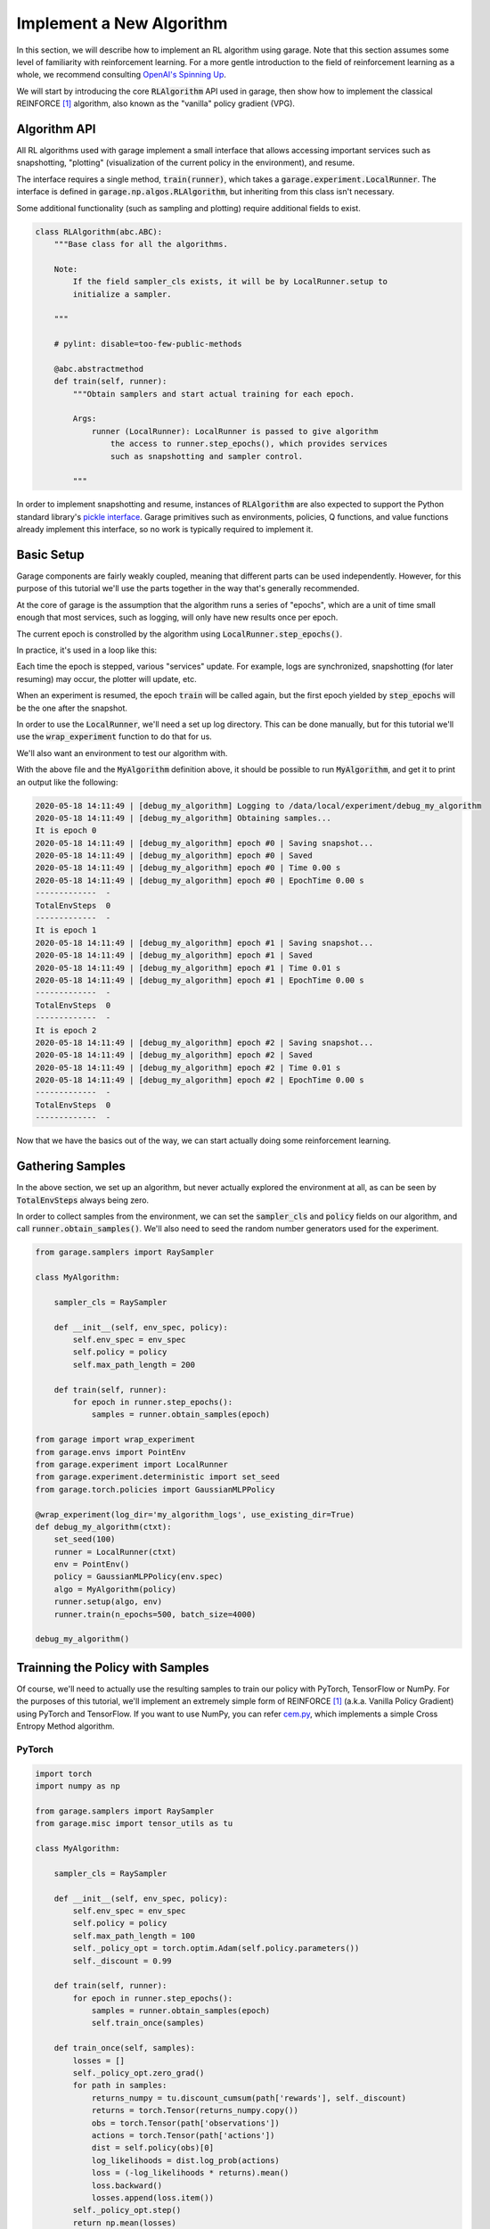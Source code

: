 .. _implement_algo:

=========================
Implement a New Algorithm
=========================

In this section, we will describe how to implement an RL algorithm using garage.
Note that this section assumes some level of familiarity with reinforcement
learning. For a more gentle introduction to the field of reinforcement learning
as a whole, we recommend consulting `OpenAI's Spinning Up
<https://spinningup.openai.com/en/latest/user/introduction.html>`_.

We will start by introducing the core :code:`RLAlgorithm` API used in garage,
then show how to implement the classical REINFORCE [1]_ algorithm, also known as the
"vanilla" policy gradient (VPG).

Algorithm API
=============

All RL algorithms used with garage implement a small interface that allows
accessing important services such as snapshotting, "plotting" (visualization of
the current policy in the environment), and resume.

The interface requires a single method, :code:`train(runner)`, which takes a
:code:`garage.experiment.LocalRunner`. The interface is defined in
:code:`garage.np.algos.RLAlgorithm`, but inheriting from this class isn't necessary.

Some additional functionality (such as sampling and plotting) require
additional fields to exist.

.. code-block:: python

  class RLAlgorithm(abc.ABC):
      """Base class for all the algorithms.

      Note:
          If the field sampler_cls exists, it will be by LocalRunner.setup to
          initialize a sampler.

      """

      # pylint: disable=too-few-public-methods

      @abc.abstractmethod
      def train(self, runner):
          """Obtain samplers and start actual training for each epoch.

          Args:
              runner (LocalRunner): LocalRunner is passed to give algorithm
                  the access to runner.step_epochs(), which provides services
                  such as snapshotting and sampler control.

          """

In order to implement snapshotting and resume, instances of :code:`RLAlgorithm`
are also expected to support the Python standard library's `pickle interface <https://docs.python.org/3/library/pickle.html#pickling-class-instances>`_.
Garage primitives such as environments, policies, Q functions, and value
functions already implement this interface, so no work is typically required to
implement it.


Basic Setup
===========

Garage components are fairly weakly coupled, meaning that different parts can
be used independently. However, for this purpose of this tutorial we'll use the
parts together in the way that's generally recommended.

At the core of garage is the assumption that the algorithm runs a series of
"epochs", which are a unit of time small enough that most services, such as
logging, will only have new results once per epoch.

The current epoch is constrolled by the algorithm using
:code:`LocalRunner.step_epochs()`.

.. testcode::

    class MyAlgorithm:

        def train(self, runner):
            epoch_stepper = runner.step_epochs()
            print('It is epoch 0')
            next(epoch_stepper)
            print('It is epoch 1')
            next(epoch_stepper)
            print('It is epoch 2')

In practice, it's used in a loop like this:


.. testcode::

    class MyAlgorithm:

        def train(self, runner):
            for epoch in runner.step_epochs():
                print('It is epoch', epoch)


Each time the epoch is stepped, various "services" update. For example, logs
are synchronized, snapshotting (for later resuming) may occur, the plotter will
update, etc.

When an experiment is resumed, the epoch :code:`train` will be called again,
but the first epoch yielded by :code:`step_epochs` will be the one after the
snapshot.

In order to use the :code:`LocalRunner`, we'll need a set up log directory.
This can be done manually, but for this tutorial we'll use the
:code:`wrap_experiment` function to do that for us.

We'll also want an environment to test our algorithm with.

.. testcode::

    from garage import wrap_experiment
    from garage.envs import PointEnv
    from garage.experiment import LocalRunner

    @wrap_experiment(use_existing_dir=True)
    def debug_my_algorithm(ctxt):
        runner = LocalRunner(ctxt)
        env = PointEnv()
        algo = MyAlgorithm()
        runner.setup(algo, env)
        runner.train(n_epochs=3)

    debug_my_algorithm()

.. testoutput::
   :hide:

   ...

With the above file and the :code:`MyAlgorithm` definition above, it should be
possible to run :code:`MyAlgorithm`, and get it to print an output like the
following:

.. code-block:: text

  2020-05-18 14:11:49 | [debug_my_algorithm] Logging to /data/local/experiment/debug_my_algorithm
  2020-05-18 14:11:49 | [debug_my_algorithm] Obtaining samples...
  It is epoch 0
  2020-05-18 14:11:49 | [debug_my_algorithm] epoch #0 | Saving snapshot...
  2020-05-18 14:11:49 | [debug_my_algorithm] epoch #0 | Saved
  2020-05-18 14:11:49 | [debug_my_algorithm] epoch #0 | Time 0.00 s
  2020-05-18 14:11:49 | [debug_my_algorithm] epoch #0 | EpochTime 0.00 s
  -------------  -
  TotalEnvSteps  0
  -------------  -
  It is epoch 1
  2020-05-18 14:11:49 | [debug_my_algorithm] epoch #1 | Saving snapshot...
  2020-05-18 14:11:49 | [debug_my_algorithm] epoch #1 | Saved
  2020-05-18 14:11:49 | [debug_my_algorithm] epoch #1 | Time 0.01 s
  2020-05-18 14:11:49 | [debug_my_algorithm] epoch #1 | EpochTime 0.00 s
  -------------  -
  TotalEnvSteps  0
  -------------  -
  It is epoch 2
  2020-05-18 14:11:49 | [debug_my_algorithm] epoch #2 | Saving snapshot...
  2020-05-18 14:11:49 | [debug_my_algorithm] epoch #2 | Saved
  2020-05-18 14:11:49 | [debug_my_algorithm] epoch #2 | Time 0.01 s
  2020-05-18 14:11:49 | [debug_my_algorithm] epoch #2 | EpochTime 0.00 s
  -------------  -
  TotalEnvSteps  0
  -------------  -

Now that we have the basics out of the way, we can start actually doing some
reinforcement learning.


Gathering Samples
=================

In the above section, we set up an algorithm, but never actually explored the
environment at all, as can be seen by :code:`TotalEnvSteps` always being zero.

In order to collect samples from the environment, we can set the
:code:`sampler_cls` and :code:`policy` fields on our algorithm, and call
:code:`runner.obtain_samples()`. We'll also need to seed the random number
generators used for the experiment.

.. code-block:: python

    from garage.samplers import RaySampler

    class MyAlgorithm:

        sampler_cls = RaySampler

        def __init__(self, env_spec, policy):
            self.env_spec = env_spec
            self.policy = policy
            self.max_path_length = 200

        def train(self, runner):
            for epoch in runner.step_epochs():
                samples = runner.obtain_samples(epoch)

    from garage import wrap_experiment
    from garage.envs import PointEnv
    from garage.experiment import LocalRunner
    from garage.experiment.deterministic import set_seed
    from garage.torch.policies import GaussianMLPPolicy

    @wrap_experiment(log_dir='my_algorithm_logs', use_existing_dir=True)
    def debug_my_algorithm(ctxt):
        set_seed(100)
        runner = LocalRunner(ctxt)
        env = PointEnv()
        policy = GaussianMLPPolicy(env.spec)
        algo = MyAlgorithm(policy)
        runner.setup(algo, env)
        runner.train(n_epochs=500, batch_size=4000)

    debug_my_algorithm()


Trainning the Policy with Samples
=================================

Of course, we'll need to actually use the resulting samples to train our
policy with PyTorch, TensorFlow or NumPy. For the purposes of this tutorial,
we'll implement an extremely simple form of REINFORCE [1]_ (a.k.a. Vanilla
Policy Gradient) using PyTorch and TensorFlow. If you want to use NumPy, you
can refer `cem.py <https://github.com/rlworkgroup/garage/blob/master/src/garage/np/algos/cem.py>`_,
which implements a simple Cross Entropy Method algorithm.

PyTorch
-------

.. code-block:: python

    import torch
    import numpy as np

    from garage.samplers import RaySampler
    from garage.misc import tensor_utils as tu

    class MyAlgorithm:

        sampler_cls = RaySampler

        def __init__(self, env_spec, policy):
            self.env_spec = env_spec
            self.policy = policy
            self.max_path_length = 100
            self._policy_opt = torch.optim.Adam(self.policy.parameters())
            self._discount = 0.99

        def train(self, runner):
            for epoch in runner.step_epochs():
                samples = runner.obtain_samples(epoch)
                self.train_once(samples)

        def train_once(self, samples):
            losses = []
            self._policy_opt.zero_grad()
            for path in samples:
                returns_numpy = tu.discount_cumsum(path['rewards'], self._discount)
                returns = torch.Tensor(returns_numpy.copy())
                obs = torch.Tensor(path['observations'])
                actions = torch.Tensor(path['actions'])
                dist = self.policy(obs)[0]
                log_likelihoods = dist.log_prob(actions)
                loss = (-log_likelihoods * returns).mean()
                loss.backward()
                losses.append(loss.item())
            self._policy_opt.step()
            return np.mean(losses)

That lets us train a policy, but it doesn't let us confirm that it actually works.
We can add a little logging to the :code:`train()` method.


.. code-block:: python

    from dowel import tabular

    from garage import log_performance, TrajectoryBatch

    # ...

        def train(self, runner):
            for epoch in runner.step_epochs():
                samples = runner.obtain_samples(epoch)
                log_performance(epoch,
                                TrajectoryBatch.from_trajectory_list(self.env_spec,
                                                                    samples),
                                self._discount)
                mean_loss = self.train_once(samples)
                tabular.record('VPGLoss', mean_loss)

Running the experiment file should now show us that it solves the PointEnv
after about 100 epochs.
For completeness, the full experiment file is repeated below:

.. code-block:: python

    import torch
    import numpy as np

    from dowel import tabular

    from garage import log_performance, TrajectoryBatch
    from garage.sampler import RaySampler
    from garage.misc import tensor_utils as tu

    class MyAlgorithm:

        sampler_cls = RaySampler

        def __init__(self, env_spec, policy):
            self.env_spec = env_spec
            self.policy = policy
            self.max_path_length = 200
            self._policy_opt = torch.optim.Adam(self.policy.parameters(), lr=1e-3)
            self._discount = 0.99

        def train(self, runner):
            for epoch in runner.step_epochs():
                samples = runner.obtain_samples(epoch)
                log_performance(epoch,
                                TrajectoryBatch.from_trajectory_list(self.env_spec,
                                                                    samples),
                                self._discount)
                mean_loss = self.train_once(samples)
                tabular.record('VPGLoss', mean_loss)

        def train_once(self, samples):
            losses = []
            self._policy_opt.zero_grad()
            for path in samples:
                returns_numpy = tu.discount_cumsum(path['rewards'], self._discount)
                returns = torch.Tensor(returns_numpy.copy())
                obs = torch.Tensor(path['observations'])
                actions = torch.Tensor(path['actions'])
                dist = self.policy(obs)[0]
                log_likelihoods = dist.log_prob(actions)
                loss = (-log_likelihoods * returns).mean()
                loss.backward()
                losses.append(loss.item())
            self._policy_opt.step()
            return np.mean(losses)


    from garage import wrap_experiment
    from garage.envs import PointEnv, GarageEnv
    from garage.experiment import LocalRunner
    from garage.experiment.deterministic import set_seed
    from garage.torch.policies import GaussianMLPPolicy

    @wrap_experiment(log_dir='my_algorithm_logs', use_existing_dir=True, archive_launch_repo=False)
    def debug_my_algorithm(ctxt):
        set_seed(100)
        runner = LocalRunner(ctxt)
        env = GarageEnv(PointEnv())
        policy = GaussianMLPPolicy(env.spec)
        algo = MyAlgorithm(env.spec, policy)
        runner.setup(algo, env)
        runner.train(n_epochs=500, batch_size=4000)

    debug_my_algorithm()

TensorFlow
----------

The TensorFlow version is similar to PyTorch except for building the
computation graph and the :code:`train_once()` function.

.. code-block:: python

    import tensorflow as tf
    import numpy as np

    from garage import log_performance, TrajectoryBatch
    from garage.sampler import RaySampler
    from garage.misc import tensor_utils


    class MyAlgorithm():

        sampler_cls = RaySampler

        def __init__(self, env_spec, policy):
            self.env_spec = env_spec
            self.policy = policy
            self.max_path_length = 200
            self._lr = 1e-3
            self._discount = 0.99

            obs_space = self.policy.observation_space
            action_space = self.policy.action_space
            with tf.name_scope('inputs'):
                self._obs = obs_space.to_tf_placeholder(name='obs', batch_dims=2)
                self._action = action_space.to_tf_placeholder(name='action',
                                                              batch_dims=2)
                self._returns = tf.compat.v1.placeholder(tf.float32,
                                                         shape=[None, None],
                                                         name='return')
            policy_dist = self.policy.build(self._obs, name='policy').dist
            with tf.name_scope('loss'):
                ll = policy_dist.log_prob(self._action, name='log_likelihood')
                loss = -tf.reduce_mean(ll * self._returns)
            with tf.name_scope('train'):
                self._train_op = tf.compat.v1.train.AdamOptimizer(
                    self._lr).minimize(loss)

        def train(self, runner):
            for epoch in runner.step_epochs():
                samples = runner.obtain_samples(epoch)
                log_performance(epoch,
                                TrajectoryBatch.from_trajectory_list(self.env_spec,
                                                                     samples),
                                self._discount)
                self.train_once(samples)

        def train_once(self, paths):
            obs = [path['observations'] for path in paths]
            obs = tensor_utils.pad_tensor_n(obs, self.max_path_length)
            actions = [path['actions'] for path in paths]
            actions = tensor_utils.pad_tensor_n(actions, self.max_path_length)
            returns = []
            for path in paths:
                returns.append(tensor_utils.discount_cumsum(path['rewards'],
                                                           self._discount))
            returns = tensor_utils.pad_tensor_n(returns, self.max_path_length)
            sess = tf.compat.v1.get_default_session()
            sess.run(self._train_op, feed_dict={
                 self._obs: np.stack(obs, axis=0),
                 self._action: np.stack(actions, axis=0),
                 self._returns: np.stack(returns, axis=0),
            })
            return np.mean(returns)

        # For pickling
        def __getstate__(self):
            data = self.__dict__.copy()
            del data['_obs']
            del data['_action']
            del data['_train_op']
            del data['_returns']
            return data

    from garage import wrap_experiment
    from garage.envs import PointEnv, GarageEnv
    from garage.experiment import LocalTFRunner
    from garage.experiment.deterministic import set_seed
    from garage.tf.policies import GaussianMLPPolicy

    @wrap_experiment(log_dir='my_algorithm_logs', use_existing_dir=True, archive_launch_repo=False)
    def debug_my_algorithm(ctxt):
        set_seed(100)
        with LocalTFRunner(ctxt) as runner:
            env = GarageEnv(PointEnv())
            policy = GaussianMLPPolicy(env.spec)
            algo = MyAlgorithm(env.spec, policy)
            runner.setup(algo, env)
            runner.train(n_epochs=500, batch_size=4000)

    debug_my_algorithm()


.. [1] Williams, Ronald J. "Simple statistical gradient-following algorithms for connectionist reinforcement learning." Machine learning 8.3-4 (1992): 229-256.

----

This page was authored by K.R. Zentner (`@krzentner <https://github.com/krzentner>`_)
and Ruofu Wang (`@yeukfu <https://github.com/yeukfu>`_).
